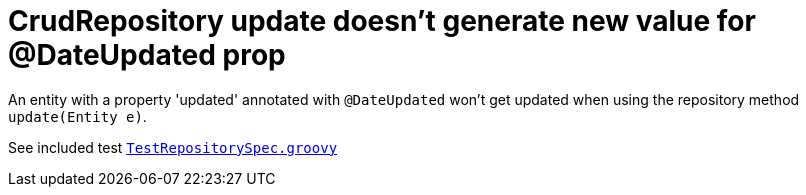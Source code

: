 = CrudRepository update doesn't generate new value for @DateUpdated prop

An entity with a property 'updated' annotated with `@DateUpdated` won't get updated when using the
repository method `update(Entity e)`.

See included test `link:src/test/groovy/net/safri/mn/data/TestRepositorySpec.groovy[TestRepositorySpec.groovy]`